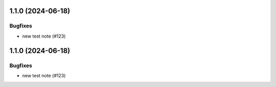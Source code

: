 1.1.0 (2024-06-18)
==================

Bugfixes
--------

- new test note (#123)


1.1.0 (2024-06-18)
==================

Bugfixes
--------

- new test note (#123)
